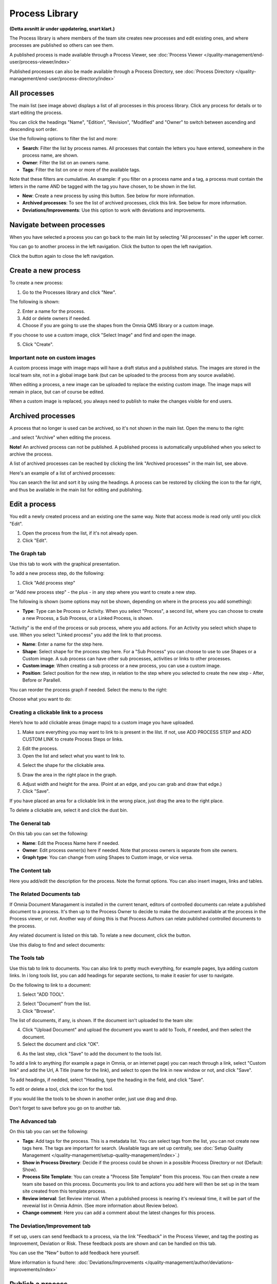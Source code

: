 Process Library
===========================

**(Detta avsnitt är under uppdatering, snart klart.)**

The Process library is where members of the team site creates new processes and edit existing ones, and where processes are published so others can see them. 

.. image:: process-library-overall-new2-border.png

A published process is made available through a Process Viewer, see :doc:`Process Viewer </quality-management/end-user/process-viewer/index>`

Published processes can also be made available through a Process Directory, see :doc:`Process Directory </quality-management/end-user/process-directory/index>`

All processes
*************
The main list (see image above) displays a list of all processes in this process library. Click any process for details or to start editing the process.

You can click the headings "Name", "Edition", "Revision", "Modified" and "Owner" to switch between ascending and descending sort order.

Use the following options to filter the list and more:

.. image:: process-filter-options.png

+ **Search**: Filter the list by process names. All processes that contain the letters you have entered, somewhere in the process name, are shown.
+ **Owner**: Filter the list on an owners name.
+ **Tags**: Filter the list on one or more of the available tags.

Note that these filters are cumulative. An example: if you filter on a process name and a tag, a process must contain the letters in the name AND be tagged with the tag you have chosen, to be shown in the list.

+ **New**: Create a new process by using this button. See below for more information.
+ **Archived processes**: To see the list of archived processes, click this link. See below for more information.
+ **Deviations/Improvements**: Use this option to work with deviations and improvements.

Navigate between processes
*****************************
When you have selected a process you can go back to the main list by selecting "All processes" in the upper left corner.

.. image:: process-library-navigating-new-all-processes.png

You can go to another process in the left navigation. Click the button to open the left navigation.

.. image:: process-library-left-navigation.png

Click the button again to close the left navigation.

Create a new process
**********************
To create a new process:

1. Go to the Processes library and click "New".

The following is shown:

.. image:: create-new-process-new.png

2. Enter a name for the process.
3. Add or delete owners if needed.
4. Choose if you are going to use the shapes from the Omnia QMS library or a custom image.

If you choose to use a custom image, click "Select Image" and find and open the image.

5. Click "Create".

Important note on custom images
-------------------------------
A custom process image with image maps will have a draft status and a published status. The images are stored in the local team site, not in a global image bank (but can be uploaded to the process from any source available).

When editing a process, a new image can be uploaded to replace the existing custom image. The image maps will remain in place, but can of course be edited.

When a custom image is replaced, you always need to  publish to make the changes visible for end users.

Archived processes
*******************
A process that no longer is used can be archived, so it's not shown in the main list. Open the menu to the right: 

.. image:: process-library-menu.png

..and select "Archive" when editing the process.

.. image:: archive-process-border.png

**Note!** An archived process can not be published. A published process is automatically unpublished when you select to archive the process.

.. image:: archive-button-new-border.png

A list of archived processes can be reached by clicking the link "Archived processes" in the main list, see above.

Here's an example of a list of archived processes:

.. image:: archived-processes-new-border.png

You can search the list and sort it by using the headings. A process can be restored by clicking the icon to the far right, and thus be available in the main list for editing and publishing.

.. image:: restore-archived-new-border.png

Edit a process
****************
You edit a newly created process and an existing one the same way. Note that access mode is read only until you click "Edit". 

1. Open the process from the list, if it's not already open.
2. Click "Edit".

.. image:: edit-process-1-evennewer-border.png

The Graph tab
--------------
Use this tab to work with the graphical presentation.

To add a new process step, do the following:

1. Click "Add process step"

.. image:: add-process-step-graph-new.png

or "Add new process step" - the plus - in any step where you want to create a new step.

.. image:: add-new-step-new-1-plus.png

The following is shown (some options may not be shown, depending on where in the process you add something):

.. image:: add-process-step-new-2.png

+ **Type**: Type can be Process or Activity. When you select "Process", a second list, where you can choose to create a new Process, a Sub Process, or a Linked Process, is shown. 

.. image:: add-process-step-subprocess-new.png

"Activity" is the end of the process or sub process, where you add actions. For an Activity you select which shape to use. When you select "Linked process" you add the link to that process.

+ **Name**: Enter a name for the step here.
+ **Shape**: Select shape for the process step here. For a "Sub Process" you can choose to use to use Shapes or a Custom image. A sub process can have other sub processes, activities or links to other processes.
+ **Custom image**: When creating a sub process or a new process, you can use a custom image.
+ **Position**: Select position for the new step, in relation to the step where you selected to create the new step - After, Before or Parallell.

You can reorder the process graph if needed. Select the menu to the right:

.. image:: select-reorder-new2.png

Choose what you want to do:

.. image:: reorder-options-new.png

Creating a clickable link to a process
---------------------------------------
Here’s how to add clickable areas (image maps) to a custom image you have uploaded.

1. Make sure everything you may want to link to is present in the lilst. If not, use ADD PROCESS STEP and ADD CUSTOM LINK to create Process Steps or links.

.. image:: clickable-step-1.png

2.	Edit the process.
3.	Open the list and select what you want to link to.

.. image:: clickable-link-open-list.png

4. Select the shape for the clickable area.

.. image:: clickable-shape-border.png
 
5.	Draw the area in the right place in the graph.

.. image:: clickable-added.png

6. Adjust width and height for the area. (Point at an edge, and you can grab and draw that edge.)
7.	Click "Save".

.. image:: clickable-save.png
 
If you have placed an area for a clickable link in the wrong place, just drag the area to the right place. 

To delete a clickable are, select it and click the dust bin.

.. image:: clickable-dustbin.png

The General tab
------------------
On this tab you can set the following:

.. image:: process-library-general-new.png

+ **Name**: Edit the Process Name here if needed.
+ **Owner**: Edit process owner(s) here if needed. Note that process owners is separate from site owners. 
+ **Graph type**: You can change from using Shapes to Custom image, or vice versa.

The Content tab
-----------------
Here you add/edit the description for the process. Note the format options. You can also insert images, links and tables.

.. image:: process-library-content-new.png

The Related Documents tab
--------------------------
If Omnia Document Managament is installed in the current tenant, editors of controlled documents can relate a published document to a process. It's then up to the Process Owner to decide to make the document available at the process in the Process viewer, or not. Another way of doing this is that Process Authors can relate published controlled documents to the process.

Any related document is listed on this tab. To relate a new document, click the button.

.. image:: process-library-documents-new.png

Use this dialog to find and select documents:

.. image:: process-library-documents-list-new.png

The Tools tab
-----------------
Use this tab to link to documents. You can also link to pretty much everything, for example pages, bya adding custom links. In i long tools list, you can add headings for separate sections, to make it easier for user to navigate.

.. image:: process-library-tools-new.png

Do the following to link to a document:

1. Select "ADD TOOL".

.. image:: process-library-tools-add-tool.png

2. Select "Document" from the list.
3. Click "Browse".

The list of documents, if any, is shown. If the document isn't uploaded to the team site:

4. Click "Upload Document" and upload the document you want to add to Tools, if needed, and then select the document.
5. Select the document and click "OK".

.. image:: select-document-ok.png

6. As the last step, click "Save" to add the document to the tools list.

.. image:: tools-document-click-save.png

To add a link to anything (for example a page in Omnia, or an internet page) you can reach through a link, select "Custom link" and add the Url, A Title (name for the link), and select to open the link in new window or not, and click "Save".

.. image:: process-library-tool-custom-new.png

To add headings, if nedded, select "Heading, type the heading in the field, and click "Save".

.. image:: process-library-heading-new.png

To edit or delete a tool, click the icon for the tool.

.. image:: process-library-tools-delete-new.png

If you would like the tools to be shown in another order, just use drag and drop.

Don't forget to save before you go on to another tab.

The Advanced tab
-------------------
On this tab you can set the following:

.. image:: process-library-advanced-border.png

+ **Tags**: Add tags for the process. This is a metadata list. You can select tags from the list, you can not create new tags here. The tags are important for search. (Available tags are set up centrally, see :doc:`Setup Quality Management </quality-management/setup-quality-management/index>`.)
+ **Show in Process Directory**: Decide if the process could be shown in a possible Process Directory or not (Default: Show).
+ **Process Site Template**: You can create a "Process Site Template" from this process. You can then create a new team site based on this process. Documents you link to and actions you add here will then be set up in the team site created from this template process.
+ **Review interval**: Set Review interval. When a published process is nearing it's reviewal time, it will be part of the revewial list in Omnia Admin. (See more information about Review below).
+ **Change comment**: Here you can add a comment about the latest changes for this process.

The Deviation/Improvement tab
------------------------------
If set up, users can send feedback to a process, via the link "Feedback" in the Process Viewer, and tag the posting as Improvement, Deviation or Risk. These feedback posts are shown and can be handled on this tab.

.. image:: deviation-tab-new.png

You can use the "New" button to add feedback here yourself.

More information is found here: :doc:`Deviations/Improvements </quality-management/author/deviations-improvements/index>`

Publish a process
******************
To publish the process, just click "Publish".

To be able to publish a process, you have to have the correct permission. If you don't have the permission, the Publish button is grey.

Review processes
******************
To see a list of processes that is nearing their review times, do the following:

1. Go to a site where a Process Library is installed.
2. Open Omnia Admin and select "Process Management" under "Site Collection".

.. image:: process-review-process-management.png

Then select "Reviews". Here's an example of a Review list:

.. image:: process-review-list.png

Use the fields at the top to filter the list. Use "Clear" to clear filtering and see the whole list. Use "Export" to export the list that is shown, to Excel.

Also note that you can click the headings to change between ascending and descending sorting.
